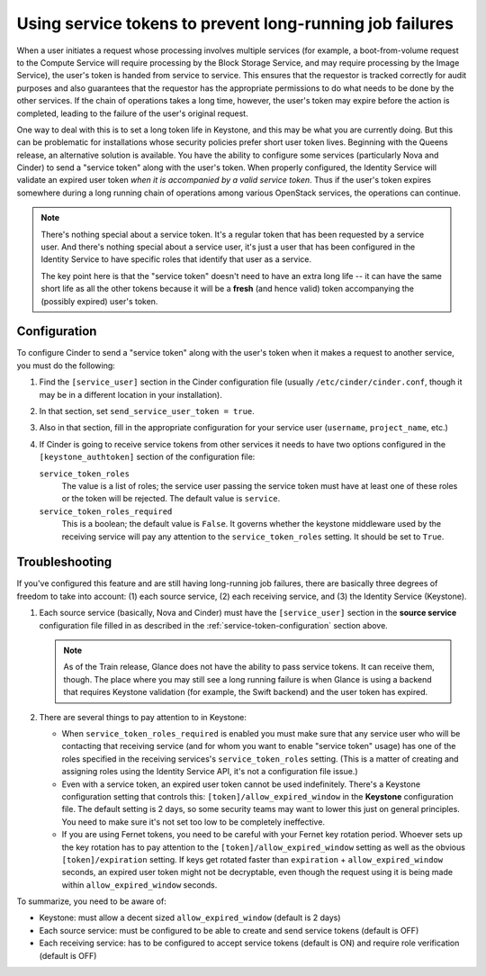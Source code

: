 =========================================================
Using service tokens to prevent long-running job failures
=========================================================

When a user initiates a request whose processing involves multiple services
(for example, a boot-from-volume request to the Compute Service will require
processing by the Block Storage Service, and may require processing by the
Image Service), the user's token is handed from service to service.  This
ensures that the requestor is tracked correctly for audit purposes and also
guarantees that the requestor has the appropriate permissions to do what needs
to be done by the other services.  If the chain of operations takes a long
time, however, the user's token may expire before the action is completed,
leading to the failure of the user's original request.

One way to deal with this is to set a long token life in Keystone, and this may
be what you are currently doing.  But this can be problematic for installations
whose security policies prefer short user token lives.  Beginning with the
Queens release, an alternative solution is available.  You have the ability to
configure some services (particularly Nova and Cinder) to send a "service
token" along with the user's token.  When properly configured, the Identity
Service will validate an expired user token *when it is accompanied by a valid
service token*.  Thus if the user's token expires somewhere during a long
running chain of operations among various OpenStack services, the operations
can continue.

.. note::
   There's nothing special about a service token.  It's a regular token
   that has been requested by a service user.  And there's nothing special
   about a service user, it's just a user that has been configured in the
   Identity Service to have specific roles that identify that user as
   a service.

   The key point here is that the "service token" doesn't need to have
   an extra long life -- it can have the same short life as all the
   other tokens because it will be a **fresh** (and hence valid) token
   accompanying the (possibly expired) user's token.

.. _service-token-configuration:

Configuration
~~~~~~~~~~~~~

To configure Cinder to send a "service token" along with the user's
token when it makes a request to another service, you must do the
following:

1.  Find the ``[service_user]`` section in the Cinder configuration
    file (usually ``/etc/cinder/cinder.conf``, though it may be in a
    different location in your installation).

2.  In that section, set ``send_service_user_token = true``.

3.  Also in that section, fill in the appropriate configuration for
    your service user (``username``, ``project_name``, etc.)

4.  If Cinder is going to receive service tokens from other services
    it needs to have two options configured in the
    ``[keystone_authtoken]`` section of the configuration file:

    ``service_token_roles``
        The value is a list of roles; the service user passing the service
        token must have at least one of these roles or the token will be
        rejected. The default value is ``service``.

    ``service_token_roles_required``
        This is a boolean; the default value is ``False``.  It governs whether
        the keystone middleware used by the receiving service will pay any
        attention to the ``service_token_roles`` setting.  It should be set
        to ``True``.

.. _service-token-troubleshooting:

Troubleshooting
~~~~~~~~~~~~~~~

If you've configured this feature and are still having long-running
job failures, there are basically three degrees of freedom to take into
account: (1) each source service, (2) each receiving service, and (3) the
Identity Service (Keystone).

1.  Each source service (basically, Nova and Cinder) must have the
    ``[service_user]`` section in the **source service** configuration
    file filled in as described in the :ref:`service-token-configuration`
    section above.

    .. note::
       As of the Train release, Glance does not have the ability to pass
       service tokens.  It can receive them, though.  The place where you may
       still see a long running failure is when Glance is using a backend that
       requires Keystone validation (for example, the Swift backend) and the
       user token has expired.

2.  There are several things to pay attention to in Keystone:

    * When ``service_token_roles_required`` is enabled you must make sure that
      any service user who will be contacting that receiving service (and for
      whom you want to enable "service token" usage) has one of the roles
      specified in the receiving services's ``service_token_roles`` setting.
      (This is a matter of creating and assigning roles using the Identity
      Service API, it's not a configuration file issue.)

    * Even with a service token, an expired user token cannot be used
      indefinitely.  There's a Keystone configuration setting that controls
      this: ``[token]/allow_expired_window`` in the **Keystone** configuration
      file.  The default setting is 2 days, so some security teams may want to
      lower this just on general principles.  You need to make sure it's not
      set too low to be completely ineffective.

    * If you are using Fernet tokens, you need to be careful with your Fernet
      key rotation period.  Whoever sets up the key rotation has to pay
      attention to the ``[token]/allow_expired_window`` setting as well as the
      obvious ``[token]/expiration`` setting.  If keys get rotated faster than
      ``expiration`` + ``allow_expired_window`` seconds, an expired user
      token might not be decryptable, even though the request using it is
      being made within ``allow_expired_window`` seconds.

To summarize, you need to be aware of:

* Keystone: must allow a decent sized ``allow_expired_window`` (default is 2
  days)
* Each source service: must be configured to be able to create and send
  service tokens (default is OFF)
* Each receiving service: has to be configured to accept service tokens
  (default is ON) and require role verification (default is OFF)
